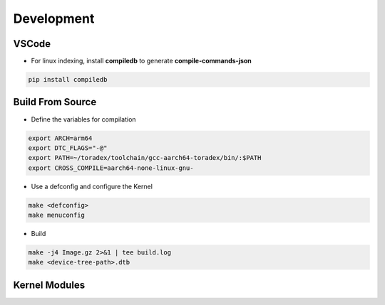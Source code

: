 Development
============



VSCode  
------

* For linux indexing, install **compiledb** to generate **compile-commands-json**

.. code-block:: console 

    pip install compiledb


Build From Source 
-----------------

* Define the variables for compilation 

.. code-block:: console 

    export ARCH=arm64
    export DTC_FLAGS="-@"
    export PATH=~/toradex/toolchain/gcc-aarch64-toradex/bin/:$PATH
    export CROSS_COMPILE=aarch64-none-linux-gnu-

* Use a defconfig and configure the Kernel 


.. code-block:: console 

    make <defconfig>
    make menuconfig 


* Build 

.. code-block:: console 

    make -j4 Image.gz 2>&1 | tee build.log
    make <device-tree-path>.dtb




Kernel Modules
--------------